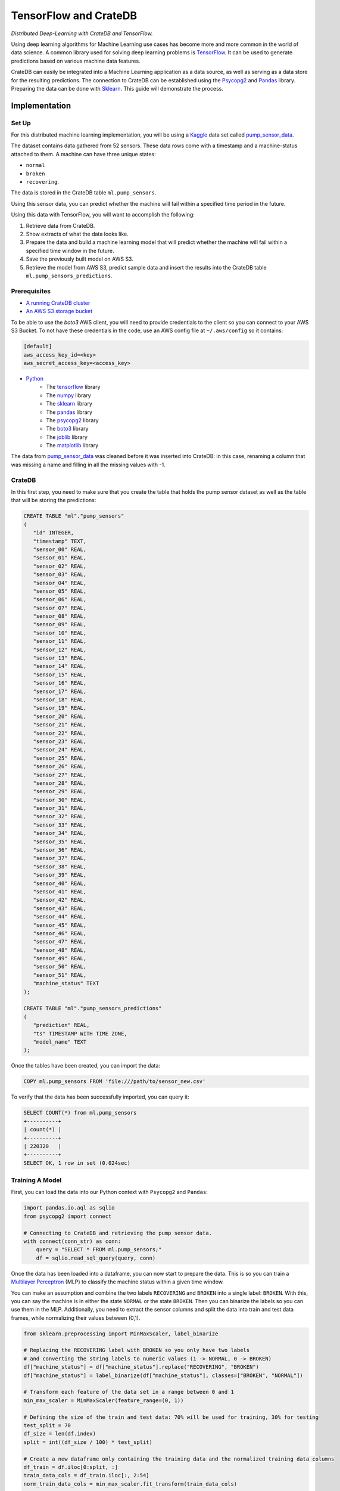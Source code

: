 .. _ml-tensorflow:
.. _cratedb-distributed-ml:

======================
TensorFlow and CrateDB
======================

*Distributed Deep-Learning with CrateDB and TensorFlow.*

Using deep learning algorithms for Machine Learning use cases has become more
and more common in the world of data science. A common library used for solving
deep learning problems is `TensorFlow`_. It can be used to generate predictions
based on various machine data features.

CrateDB can easily be integrated into a Machine Learning application as a data
source, as well as serving as a data store for the resulting predictions. The
connection to CrateDB can be established using the `Psycopg2`_ and `Pandas`_
library. Preparing the data can be done with `Sklearn`_. This guide will
demonstrate the process.


Implementation
==============


Set Up
------

For this distributed machine learning implementation, you will be using a
`Kaggle`_ data set called `pump_sensor_data`_.

The dataset contains data gathered from 52 sensors. These data rows come with a
timestamp and a machine-status attached to them. A machine can have three
unique states:

- ``normal``
- ``broken``
- ``recovering``.

The data is stored in the CrateDB table ``ml.pump_sensors``.

Using this sensor data, you can predict whether the machine will fail within a
specified time period in the future.

Using this data with TensorFlow, you will want to accomplish the following:

1. Retrieve data from CrateDB.
2. Show extracts of what the data looks like.
3. Prepare the data and build a machine learning model that will predict
   whether the machine will fail within a specified time window in the
   future.
4. Save the previously built model on AWS S3.
5. Retrieve the model from AWS S3, predict sample data and insert the
   results into the CrateDB table ``ml.pump_sensors_predictions``.


Prerequisites
-------------

- `A running CrateDB cluster`_
- `An AWS S3 storage bucket`_

To be able to use the *boto3* AWS client, you will need to provide credentials
to the client so you can connect to your AWS S3 Bucket. To not have these
credentials in the code, use an AWS config file at ``~/.aws/config`` so it
contains:

.. code-block:: python

    [default]
    aws_access_key_id=<key>
    aws_secret_access_key=<access_key>

- `Python`_
    - The `tensorflow`_ library
    - The `numpy`_ library
    - The `sklearn`_ library
    - The `pandas`_ library
    - The `psycopg2`_ library
    - The `boto3`_ library
    - The `joblib`_ library
    - The `matplotlib`_ library

The data from `pump_sensor_data`_ was cleaned before it was inserted into
CrateDB: in this case, renaming a column that was missing a name and filling in
all the missing values with -1.


CrateDB
-------

In this first step, you need to make sure that you create the table that holds
the pump sensor dataset as well as the table that will be storing the
predictions:

.. code-block:: sql

    CREATE TABLE "ml"."pump_sensors"
    (
       "id" INTEGER,
       "timestamp" TEXT,
       "sensor_00" REAL,
       "sensor_01" REAL,
       "sensor_02" REAL,
       "sensor_03" REAL,
       "sensor_04" REAL,
       "sensor_05" REAL,
       "sensor_06" REAL,
       "sensor_07" REAL,
       "sensor_08" REAL,
       "sensor_09" REAL,
       "sensor_10" REAL,
       "sensor_11" REAL,
       "sensor_12" REAL,
       "sensor_13" REAL,
       "sensor_14" REAL,
       "sensor_15" REAL,
       "sensor_16" REAL,
       "sensor_17" REAL,
       "sensor_18" REAL,
       "sensor_19" REAL,
       "sensor_20" REAL,
       "sensor_21" REAL,
       "sensor_22" REAL,
       "sensor_23" REAL,
       "sensor_24" REAL,
       "sensor_25" REAL,
       "sensor_26" REAL,
       "sensor_27" REAL,
       "sensor_28" REAL,
       "sensor_29" REAL,
       "sensor_30" REAL,
       "sensor_31" REAL,
       "sensor_32" REAL,
       "sensor_33" REAL,
       "sensor_34" REAL,
       "sensor_35" REAL,
       "sensor_36" REAL,
       "sensor_37" REAL,
       "sensor_38" REAL,
       "sensor_39" REAL,
       "sensor_40" REAL,
       "sensor_41" REAL,
       "sensor_42" REAL,
       "sensor_43" REAL,
       "sensor_44" REAL,
       "sensor_45" REAL,
       "sensor_46" REAL,
       "sensor_47" REAL,
       "sensor_48" REAL,
       "sensor_49" REAL,
       "sensor_50" REAL,
       "sensor_51" REAL,
       "machine_status" TEXT
    );

    CREATE TABLE "ml"."pump_sensors_predictions"
    (
       "prediction" REAL,
       "ts" TIMESTAMP WITH TIME ZONE,
       "model_name" TEXT
    );

Once the tables have been created, you can import the data:

.. code-block:: sql

    COPY ml.pump_sensors FROM 'file:///path/to/sensor_new.csv'

To verify that the data has been successfully imported, you can query it:

.. code-block:: sql

    SELECT COUNT(*) from ml.pump_sensors
    +----------+
    | count(*) |
    +----------+
    | 220320   |
    +----------+
    SELECT OK, 1 row in set (0.024sec)


Training A Model
----------------

First, you can load the data into our Python context with ``Psycopg2`` and
``Pandas``:

.. code-block:: python

    import pandas.io.aql as sqlio
    from psycopg2 import connect

    # Connecting to CrateDB and retrieving the pump sensor data.
    with connect(conn_str) as conn:
        query = "SELECT * FROM ml.pump_sensors;"
        df = sqlio.read_sql_query(query, conn)

Once the data has been loaded into a dataframe, you can now start to prepare
the data. This is so you can train a `Multilayer Perceptron`_ (MLP) to classify
the machine status within a given time window.

You can make an assumption and combine the two labels ``RECOVERING`` and
``BROKEN`` into a single label: ``BROKEN``. With this, you can say the machine
is in either the state ``NORMAL`` or the state ``BROKEN``. Then you can
binarize the labels so you can use them in the MLP. Additionally, you need to
extract the sensor columns and split the data into train and test data frames,
while normalizing their values between (0,1).

.. code-block:: python

    from sklearn.preprocessing import MinMaxScaler, label_binarize

    # Replacing the RECOVERING label with BROKEN so you only have two labels
    # and converting the string labels to numeric values (1 -> NORMAL, 0 -> BROKEN)
    df["machine_status"] = df["machine_status"].replace("RECOVERING", "BROKEN")
    df["machine_status"] = label_binarize(df["machine_status"], classes=["BROKEN", "NORMAL"])

    # Transform each feature of the data set in a range between 0 and 1
    min_max_scaler = MinMaxScaler(feature_range=(0, 1))

    # Defining the size of the train and test data: 70% will be used for training, 30% for testing
    test_split = 70
    df_size = len(df.index)
    split = int((df_size / 100) * test_split)

    # Create a new dataframe only containing the training data and the normalized training data columns
    df_train = df.iloc[0:split, :]
    train_data_cols = df_train.iloc[:, 2:54]
    norm_train_data_cols = min_max_scaler.fit_transform(train_data_cols)

    # Create a new dataframe only containing the test data and the normalized test data columns
    df_test = df.iloc[split:len(df.index), :]
    test_data_cols = df_test.iloc[:, 2:54]
    norm_test_data_cols = min_max_scaler.transform(test_data_cols)

The next step would be to define your time steps for the data. Let's take an
input time of 60 minutes and try to predict whether the machine will fail in
the next 12 hours. After defining these, you can create data pairs for training
the MLP model that fit into the time steps.

.. code-block:: python

    # Add this function over the main function.
    # with this function you check whether the time window contained the machine status BROKEN,
    # and if so, the whole time window will be considered to have the state BROKEN. If there
    # was no BROKEN state, label it NORMAL.
    def add_labels(start, stop, dataset):
        for step in range(start, stop):
            if dataset["machine_status"].iloc[step] == 0:
                return 0
        return 1


    timestep = 60
    output_timestep = 720

    # Now create training pairs. Each pair consists of the data of the specified
    # time window as well as the state of that time window. [(array([data]), 1), ...]
    # First, get the data of the given time window and flatten that data to a one
    # dimensional vector. Then save with the state that results from add_labels.
    train_pairs = []
    saved_step = 0
    for i in df_train.index:
        row = saved_step
        if row + timestep + output_timestep < len(df_train.index):
            data_window = norm_train_data_cols[row:row + timestep]
            data_vector = data_window.flatten()
            state = add_labels(row + timestep, row + timestep + output_timestep, df_train)
            train_pairs.append((data_vector, state))
            saved_step = row + timestep
        else:
            break

Now that you have created your training data pairs, you can start with
splitting the pairs into two sets: x and y. Set x will be used to train the
model and set y will be used to verify the model's accuracy.

.. code-block:: python

    import numpy as np


    # Length of the data vector
    input_len = train_pairs[0][0].shape[0]

    # Create the x and y train set in the correct size, where x will be used to train the model
    # and y for verifying the results
    x_train = np.zeros((len(train_pairs), input_len))
    y_train = np.zeros((len(train_pairs),))

    # Put the data vector from train_pairs in the x array and the state in the y array
    for index in range(0, len(train_pairs)):
        (x, y) = train_pairs[index]
        x_train[index, 0:input_len] = x
        y_train[index] = y

After creating your training data frames, you can now continue with creating
the MLP model. For this example, use three layers, with the `ReLU`_ activation
function for the first two layers. You can prevent the model degrading over
successive epochs by stopping training, using the ``EarlyStopping`` callback.

.. code-block:: python

    import tensorflow as f
    import matplotlib.pyplot as plt
    from tensorflow.python.keras.callbacks import EarlyStopping
    from tensorflow.keras import layers


    # Create the Sequential object, which will function as a linear stack of the neural network
    # layers with exactly one input vector and one output.
    mlp_model = tf.keras.Sequential()

    # Adding the layers to the model, layers. 'Dense' means that it creates a fully connected
    # neural network layer.
    mlp_model.add(layers.Dense(200, activation="relu", input_shape=(input_len,)))
    mlp_model.add(layers.Dense(40, activation="relu"))
    mlp_model.add(layers.Dense(1))

    # Put together the the neural network and configure it with the
    # optimization algorithm, loss function and the metric which the
    # model uses to evaluate training and testing.
    mlp_model.compile(optimizer="adam",
                      loss=tf.keras.losses.MeanSquaredError(),
                      metrics=["accuracy"])

    # Set up the EarlyStopping: if the model gets worse 50 epochs in a row the
    # training will be stopped preemptively. Then you fit the data on our model,
    # meaning you train it with the given x_train and it can verify against y_train
    es = EarlyStopping(monitor="loss", mode="auto", verbose=1, patience=50)
    hist = mlp_model.fit(x_train, y_train, epochs=500, callbacks=[es])

    # Show a plot of the loss for each epoch
    plt.plot(hist.history["loss"])
    plt.show()

.. figure:: /_assets/img/integrations/mlp_model_train_loss.png
   :align: left

This figure shows us the loss of each epoch. In the first 200 epochs it is
slowly going down, while starting to go up again at around the 250 epoch mark.
The EarlyStopping, that should stop the training when degrading, does not stop
it here because it needs to degrade consistently over (in this case) 50 epochs
to be stopped.

Now that you have your MLP model, you can start preparing the test data to
verify the accuracy of the model.

.. code-block:: python

    # This works just like when you did the train_pairs before
    test_pairs = []
    test_saved_step = 0
    for i in df_test.index:
        row = test_saved_step
        if row + timestep + output_timestep < len(df_test.index):
            data_window = norm_test_data_cols[row:row + timestep]
            data_vector = data_window.flatten()
            state = add_labels(row + timestep, row + timestep + output_timestep, df_test)
            test_pairs.append((data_vector, state))
            test_saved_step = row + timestep
        else:
            break

    # This works just like when you did the x_train and y_train before
    x_test = np.zeros((len(test_pairs), input_len))
    y_test = np.zeros((len(test_pairs),))

    for index in range(0, len(test_pairs)):
        (x, y) = test_pairs[index]
        x_test[index, 0:input_len] = x
        y_test[index] = y

This data is prepared in the same way as the training data was prepared. It can now be used
with the model to generate predictions and to estimate the model's accuracy.

.. code-block:: python

    # Predict the x_test data with the model you created before. This works with
    # feed-forward passes in the neural network. Then the data is put into
    # a one dimensional vector form
    predictions = mlp_model.predict(x_test)
    predictions = predictions.flatten()

    # Evaluate the precision of the model by comparing the x and y data sets
    _, train_acc = mlp_model.evaluate(x_train, y_train, verbose=0)
    _, test_acc = mlp_model.evaluate(x_test, y_test, verbose=0)

    print("train_acc: ", train_acc)
    print("test_acc: ", test_acc)

    [1] train_acc: 0.9827990531921387
    [2] test_acc:  0.8741965293884277

The accuracy will vary slightly between the different executions. The training
accuracy is nearly perfect, while the test accuracy is at 87%. These
percentages apply when the training input is 60 minutes and the prediction
output is for the next 720 minutes (12 hours). The results also vary depending
on how many epochs one uses and the size of the timesteps.


Saving A Model To S3
--------------------

The next step is to save the model to a AWS S3 Bucket, so the model can be
accessed from other applications. Since the data you want to predict will not
be normalized like the model, you also need to save the ``MinMaxScaler`` you
created previously alongside the TensorFlow model.

.. code-block:: python

    import os
    import boto3
    from joblib import dump


    bucket = "some-s3-bucket-name"

    # The .h5 extension is the common file extension for tensorflow models
    # Saving the model as a file
    model_name = "some-model-name" + ".h5"
    mlp_model.save(model_name)

    # The common file extension for joblib is .joblib
    # Save scaler as file
    scaler_name = "some-scaler-name" + ".joblib"
    dump(min_max_scaler, scaler_name)

    # Create the boto3 client to connect to the AWS S3 bucket, the credentials
    # will be read from the ~/.aws/config file and then the files will be
    # uploaded
    client = boto3.client("s3")
    client.upload_file(model_name, bucket, model_name)
    client.upload_file(scaler_name, bucket, scaler_name)

    # Remove the model / scaler files
    os.remove(model_name)
    os.remove(scaler_name)

The model and scaler will now be present in the S3 bucket, available for use from
other applications.


Predicting With Pre-Trained Model
---------------------------------

Now you can switch to another application. The following code should be put
into a different Python file than the above.

As the model is saved in an AWS S3 Bucket, you can load it from there and use
it to predict pump sensor data without having to first train a model.

.. code-block:: python

    bucket = "some-s3-bucket-name"

    # These name should be the same as you used for saving the model, including the file extension
    model_name = "some-model-name"
    scaler_name = "some-scaler-name"

    # Create the boto3 client to connect to AWS S3 Bucket and download the files
    client = boto3.client("s3")
    client.download_file(bucket, model_name, model_name)
    client.download_file(bucket, scaler_name, scaler_name)

Now that the application has the trained models, you can load them and use them
to make predictions from new sets of sensor data.

.. code-block:: python

    import pandas.io.aql as sqlio
    import tensorflow as tf
    from joblib import load
    from psycopg2 import connect

    # Connecting to CrateDB and retrieving the pump sensor data.
    with connect(conn_str) as conn:
        query = "SELECT * FROM ml.pump_sensors;"
        df = sqlio.read_sql_query(query, conn)

    # Load the model and scaler from file
    model = tf.keras.models.load_model(model_name)
    scaler = load(scaler_name)

    # Retrieve the data cols from the whole data set as you only need those and then
    # normalize them with the scaler
    data_cols = df.iloc[:, 2:54]
    norm_data_cols = scaler.transform(data_cols)

    # Create the x_pred data set, containing the data of the specified time window as a vector
    x_pred = []
    pred_saved_step = 0
    for i in norm_data_cols.index:
        row = pred_saved_step
        if row + timestep < len(df_train.index):
            data_window = norm_data_cols[row:row + timestep]
            data_vector = data_window.flatten()
            x_pred.append(data_vector)
            pred_saved_step = row + timestep
        else:
            break

    # Predict the x_pred data set and make it into an array of one dimensional vectors
    predictions = model.predict(x_pred.reshape(1, -1))
    predictions.flatten()

    [1] [0.8614458441734314, 0.8530051112174988, 0.8502672910690308, 0.8750132918357849, 0.8636448979377747, ...]

Here you can see the first few predicted values. Everything ≥ 0.5 would mean
that the machine is in a NORMAL state, while < 0.5 would mean it is BROKEN.


Saving The Predicted Values
---------------------------

As the final step, you can insert the predictions from the previous step into
our CrateDB instance.

.. code-block:: python

    import time


    query = "INSERT INTO ml.pump_sensors_predictions (prediction, ts, model_name) VALUES (%s, %s, %s);"

    with connect(conn_str) as conn:
        with conn.cursor() as cur:
            print("Inserting data...")
            for entry in predictions:
                cur.execute(query, (float(entry), time.time(), model_name))

With this, you have successfully used a deep learning algorithm, namely a
multilayer perceptron. Using CrateDB to store raw data and model predictions,
alongside using S3 for blob storage, you have created a distributed
architecture where applications can use various pieces of this Machine Learning
pipeline. The training and prediction stages are decoupled, and can be
distributed across different machines, contexts, and scenarios.


.. _A running CrateDB cluster: https://crate.io/docs/crate/howtos/en/latest/deployment/index.html
.. _An AWS S3 storage bucket: https://aws.amazon.com/s3/
.. _boto3: https://boto3.amazonaws.com/v1/documentation/api/latest/index.html
.. _joblib: https://joblib.readthedocs.io/en/latest/index.html
.. _Kaggle: https://www.kaggle.com/
.. _matplotlib: https://matplotlib.org/
.. _Multilayer Perceptron: https://en.wikipedia.org/wiki/Multilayer_perceptron
.. _numpy: https://numpy.org/
.. _Pandas: https://pandas.pydata.org/
.. _Psycopg2: https://pypi.org/project/psycopg2/
.. _pump_sensor_data: https://www.kaggle.com/nphantawee/pump-sensor-data
.. _Python: https://www.python.org/
.. _ReLU: https://en.wikipedia.org/wiki/Rectifier_(neural_networks)
.. _Sklearn: https://scikit-learn.org/stable/
.. _TensorFlow: https://www.tensorflow.org/
